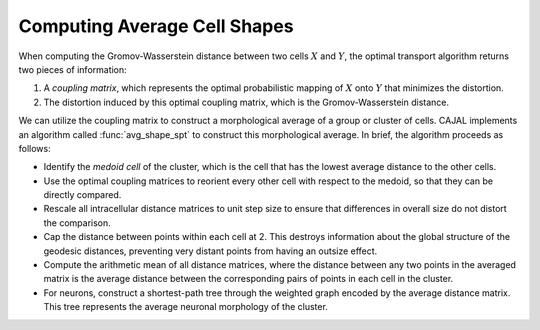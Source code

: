 Computing Average Cell Shapes
=============================

When computing the Gromov-Wasserstein distance between two cells :math:`X` and
:math:`Y`, the optimal transport algorithm returns two pieces of information:

#. A *coupling matrix*, which represents the optimal probabilistic mapping of :math:`X`
   onto :math:`Y` that minimizes the distortion.
#. The distortion induced by this optimal coupling matrix, which is the
   Gromov-Wasserstein distance.

We can utilize the coupling matrix to construct a morphological average of a group or
cluster of cells. CAJAL implements an algorithm called :func:`avg_shape_spt` to construct this
morphological average. In brief, the algorithm proceeds as follows:

- Identify the *medoid cell* of the cluster, which is the cell that has the lowest average
  distance to the other cells.
- Use the optimal coupling matrices to reorient every other cell with respect to the
  medoid, so that they can be directly compared.
- Rescale all intracellular distance matrices to unit step size to ensure that
  differences in overall size do not distort the comparison.
- Cap the distance between points within each cell at 2. This destroys
  information about the global structure of the geodesic distances, preventing
  very distant points from having an outsize effect.
- Compute the arithmetic mean of all distance matrices, where the distance
  between any two points in the averaged matrix is the average distance
  between the corresponding pairs of points in each cell in the cluster.
- For neurons, construct a shortest-path tree through the weighted graph encoded by the average distance
  matrix. This tree represents the average neuronal morphology of the cluster.


